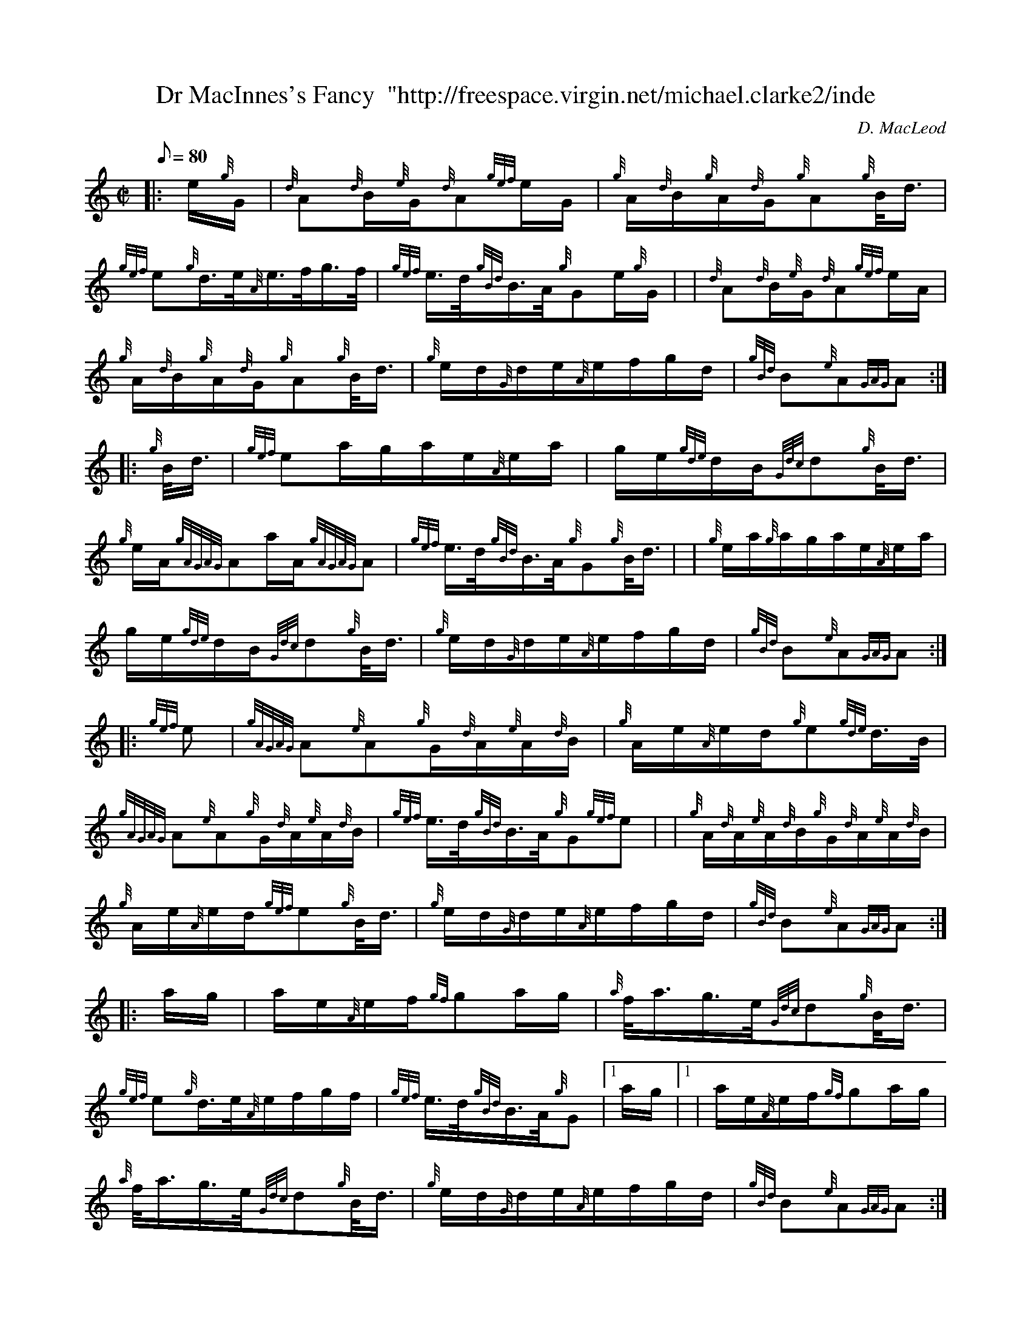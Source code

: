X: 1
T:Dr MacInnes's Fancy  "http://freespace.virgin.net/michael.clarke2/inde
M:C|
L:1/8
Q:80
C:D. MacLeod
S:Hornpipe
K:HP
|: e/2{g}G/2|
{d}A{d}B/2{e}G/2{d}A{gef}e/2G/2|
{g}A/2{d}B/2{g}A/2{d}G/2{g}A{g}B/4d3/4|  !
{gef}e{g}d3/4e/4{A}e3/4f/4g3/4f/4|
{gef}e3/4d/4{gBd}B3/4A/4{g}Ge/2{g}G/2| |
{d}A{d}B/2{e}G/2{d}A{gef}e/2A/2|  !
{g}A/2{d}B/2{g}A/2{d}G/2{g}A{g}B/4d3/4|
{g}e/2d/2{G}d/2e/2{A}e/2f/2g/2d/2|
{gBd}B{e}A{GAG}A:| |:  !
{g}B/4d3/4|
{gef}ea/2g/2a/2e/2{A}e/2a/2|
g/2e/2{gde}d/2B/2{Gdc}d{g}B/4d3/4|  !
{g}e/2A/2{gAGAG}Aa/2A/2{gAGAG}A|
{gef}e3/4d/4{gBd}B3/4A/4{g}G{g}B/4d3/4| |
{g}e/2a/2{g}a/2g/2a/2e/2{A}e/2a/2|  !
g/2e/2{gde}d/2B/2{Gdc}d{g}B/4d3/4|
{g}e/2d/2{G}d/2e/2{A}e/2f/2g/2d/2|
{gBd}B{e}A{GAG}A:| |:  !
{gef}e|
{gAGAG}A{e}A{g}G/2{d}A/2{e}A/2{d}B/2|
{g}A/2e/2{A}e/2d/2{g}e{gde}d3/4B/4|  !
{gAGAG}A{e}A{g}G/2{d}A/2{e}A/2{d}B/2|
{gef}e3/4d/4{gBd}B3/4A/4{g}G{gef}e| |
{g}A/2{d}A/2{e}A/2{d}B/2{g}G/2{d}A/2{e}A/2{d}B/2|  !
{g}A/2e/2{A}e/2d/2{gef}e{g}B/4d3/4|
{g}e/2d/2{G}d/2e/2{A}e/2f/2g/2d/2|
{gBd}B{e}A{GAG}A:| |:  !
a/2g/2|
a/2e/2{A}e/2f/2{gf}ga/2g/2|
{a}f/4a3/4g3/4e/4{Gdc}d{g}B/4d3/4|  !
{gef}e{g}d3/4e/4{A}e/2f/2g/2f/2|
{gef}e3/4d/4{gBd}B3/4A/4{g}G|1 a/2g/2|1 |
a/2e/2{A}e/2f/2{gf}ga/2g/2|  !
{a}f/4a3/4g3/4e/4{Gdc}d{g}B/4d3/4|
{g}e/2d/2{G}d/2e/2{A}e/2f/2g/2d/2|
{gBd}B{e}A{GAG}A:|2  !
e|
{g}A/2{d}A/2{e}A/2{d}B/2{g}G/2{d}A/2{e}A/2{d}B/2|
{g}A/2e/2{A}e/2d/2{gef}e{g}B/4d3/4|
{g}e/2d/2{G}d/2e/2{A}e/2f/2g/2d/2|  !
{gBd}B{e}A{GAG}A|] |
